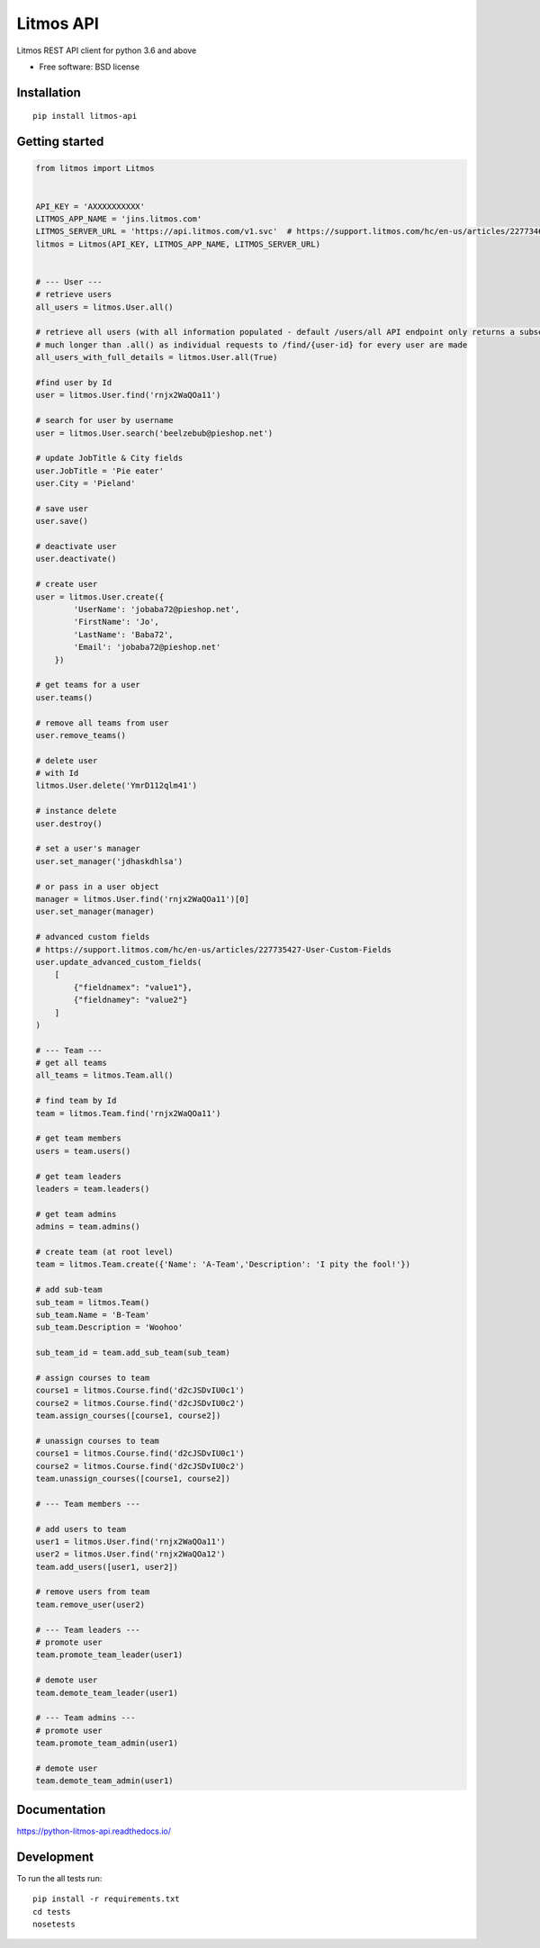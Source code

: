 **********
Litmos API
**********

.. image:: https://readthedocs.org/projects/python-litmos-api/badge/?style=flat
    :target: https://readthedocs.org/projects/python-litmos-api
    :alt: Documentation Status

.. image:: https://travis-ci.org/charliequinn/python-litmos-api.svg?branch=master
    :alt: Travis-CI Build Status
    :target: https://travis-ci.org/charliequinn/python-litmos-api

.. image:: https://coveralls.io/repos/github/charliequinn/python-litmos-api/badge.svg?branch=master
    :alt: Coverage Status
    :target: https://coveralls.io/github/charliequinn/python-litmos-api

.. image:: https://img.shields.io/pypi/v/litmos-api.svg?style=flat
    :alt: PyPI Package latest release
    :target: https://pypi.python.org/pypi/litmos-api

.. image:: https://img.shields.io/pypi/dm/litmos-api.svg?style=flat
    :alt: PyPI Package monthly downloads
    :target: https://pypi.python.org/pypi/litmos-api

.. image:: https://img.shields.io/pypi/wheel/litmos-api.svg?style=flat
    :alt: PyPI Wheel
    :target: https://pypi.python.org/pypi/litmos-api

.. image:: https://img.shields.io/pypi/pyversions/litmos-api.svg?style=flat
    :alt: Supported versions
    :target: https://pypi.python.org/pypi/litmos-api

.. image:: https://img.shields.io/pypi/implementation/litmos-api.svg?style=flat
    :alt: Supported implementations
    :target: https://pypi.python.org/pypi/litmos-api


Litmos REST API client for python 3.6 and above

* Free software: BSD license

Installation
------------

::

    pip install litmos-api

Getting started
---------------

.. code-block:: python

    from litmos import Litmos


    API_KEY = 'AXXXXXXXXXX'
    LITMOS_APP_NAME = 'jins.litmos.com'
    LITMOS_SERVER_URL = 'https://api.litmos.com/v1.svc'  # https://support.litmos.com/hc/en-us/articles/227734667-Overview-Developer-API
    litmos = Litmos(API_KEY, LITMOS_APP_NAME, LITMOS_SERVER_URL)


    # --- User ---
    # retrieve users
    all_users = litmos.User.all()

    # retrieve all users (with all information populated - default /users/all API endpoint only returns a subset of user fields)
    # much longer than .all() as individual requests to /find/{user-id} for every user are made
    all_users_with_full_details = litmos.User.all(True)

    #find user by Id
    user = litmos.User.find('rnjx2WaQOa11')

    # search for user by username
    user = litmos.User.search('beelzebub@pieshop.net')

    # update JobTitle & City fields
    user.JobTitle = 'Pie eater'
    user.City = 'Pieland'

    # save user
    user.save()

    # deactivate user
    user.deactivate()

    # create user
    user = litmos.User.create({
            'UserName': 'jobaba72@pieshop.net',
            'FirstName': 'Jo',
            'LastName': 'Baba72',
            'Email': 'jobaba72@pieshop.net'
        })

    # get teams for a user
    user.teams()

    # remove all teams from user
    user.remove_teams()

    # delete user
    # with Id
    litmos.User.delete('YmrD112qlm41')

    # instance delete
    user.destroy()

    # set a user's manager
    user.set_manager('jdhaskdhlsa')

    # or pass in a user object
    manager = litmos.User.find('rnjx2WaQOa11')[0]
    user.set_manager(manager)

    # advanced custom fields
    # https://support.litmos.com/hc/en-us/articles/227735427-User-Custom-Fields
    user.update_advanced_custom_fields(
        [
            {"fieldnamex": "value1"},
            {"fieldnamey": "value2"}
        ]
    )

    # --- Team ---
    # get all teams
    all_teams = litmos.Team.all()

    # find team by Id
    team = litmos.Team.find('rnjx2WaQOa11')

    # get team members
    users = team.users()

    # get team leaders
    leaders = team.leaders()

    # get team admins
    admins = team.admins()

    # create team (at root level)
    team = litmos.Team.create({'Name': 'A-Team','Description': 'I pity the fool!'})

    # add sub-team
    sub_team = litmos.Team()
    sub_team.Name = 'B-Team'
    sub_team.Description = 'Woohoo'

    sub_team_id = team.add_sub_team(sub_team)

    # assign courses to team
    course1 = litmos.Course.find('d2cJSDvIU0c1')
    course2 = litmos.Course.find('d2cJSDvIU0c2')
    team.assign_courses([course1, course2])

    # unassign courses to team
    course1 = litmos.Course.find('d2cJSDvIU0c1')
    course2 = litmos.Course.find('d2cJSDvIU0c2')
    team.unassign_courses([course1, course2])

    # --- Team members ---

    # add users to team
    user1 = litmos.User.find('rnjx2WaQOa11')
    user2 = litmos.User.find('rnjx2WaQOa12')
    team.add_users([user1, user2])

    # remove users from team
    team.remove_user(user2)

    # --- Team leaders ---
    # promote user
    team.promote_team_leader(user1)

    # demote user
    team.demote_team_leader(user1)

    # --- Team admins ---
    # promote user
    team.promote_team_admin(user1)

    # demote user
    team.demote_team_admin(user1)

Documentation
-------------

https://python-litmos-api.readthedocs.io/

Development
-----------

To run the all tests run::

    pip install -r requirements.txt
    cd tests
    nosetests

